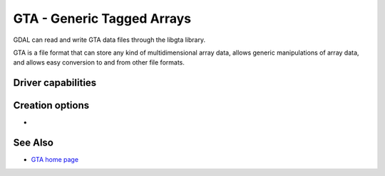 .. _raster.gta:

================================================================================
GTA - Generic Tagged Arrays
================================================================================

.. shortname:: GTA

.. build_dependencies:: libgta

GDAL can read and write GTA data files through
the libgta library.

GTA is a file format that can store any kind of multidimensional array
data, allows generic manipulations of array data, and allows easy
conversion to and from other file formats.

Driver capabilities
-------------------

.. supports_createcopy::

.. supports_georeferencing::

Creation options
----------------

-  .. co:: COMPRESS
      :choices: NONE, BZIP2, XZ, ZLIB, ZLIB1, ZLIB2, ZLIB3, ZLIB4, ZLIB5, ZLIB6, ZLIB7, ZLIB8, ZLIB9
      :default: NONE

      Set the GTA compression method.


See Also
--------

-  `GTA home page <http://gta.nongnu.org>`__
